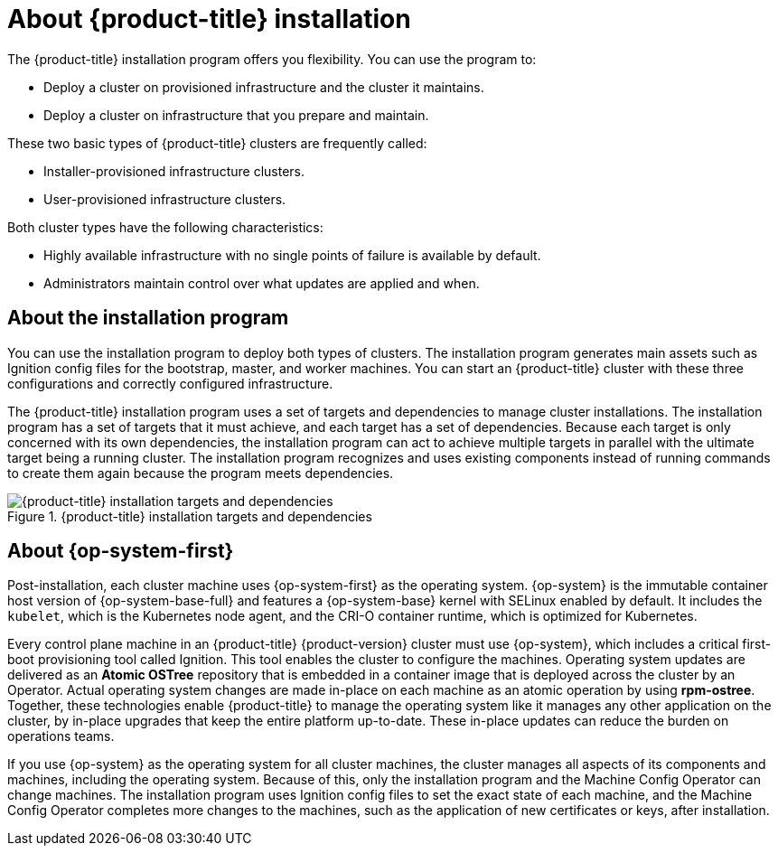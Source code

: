 // Module included in the following assemblies:
//
// * installing/index.adoc
// * architecture/architecture-installation.adoc

:_content-type: CONCEPT
[id="installation-overview_{context}"]
= About {product-title} installation

The {product-title} installation program offers you flexibility. You can use the program to:

* Deploy a cluster on provisioned infrastructure and the cluster it maintains.
* Deploy a cluster on infrastructure that you prepare and maintain.

These two basic types of {product-title} clusters are frequently called:

* Installer-provisioned infrastructure clusters.
* User-provisioned infrastructure clusters.

Both cluster types have the following characteristics:

* Highly available infrastructure with no single points of failure is available by default.
* Administrators maintain control over what updates are applied and when.

[id="about-the-installation-program"]
== About the installation program

You can use the installation program to deploy both types of clusters. The installation program generates main assets such as Ignition config files for the bootstrap, master, and worker machines. You can start an {product-title} cluster with these three configurations and correctly configured infrastructure.

The {product-title} installation program uses a set of targets and dependencies to manage cluster installations. The installation program has a set of targets that it must achieve, and each target has a set of dependencies. Because each target is only concerned with its own dependencies, the installation program can act to achieve multiple targets in parallel with the ultimate target being a running cluster. The installation program recognizes and uses existing components instead of running commands to create them again because the program meets dependencies.

.{product-title} installation targets and dependencies
image::targets-and-dependencies.png[{product-title} installation targets and dependencies]

[id="about-rhcos"]
== About {op-system-first}

Post-installation, each cluster machine uses {op-system-first} as the operating system. {op-system} is the immutable container host version of {op-system-base-full} and features a {op-system-base} kernel with SELinux enabled by default. It includes the `kubelet`, which is the Kubernetes node agent, and the CRI-O container runtime, which is optimized for Kubernetes.

Every control plane machine in an {product-title} {product-version} cluster must use {op-system}, which includes a critical first-boot provisioning tool called Ignition. This tool enables the cluster to configure the machines. Operating system updates are delivered as an **Atomic OSTree** repository that is embedded in a container image that is deployed across the cluster by an Operator. Actual operating system changes are made in-place on each machine as an atomic operation by using **rpm-ostree**. Together, these technologies enable {product-title} to manage the operating system like it manages any other application on the cluster, by in-place upgrades that keep the entire platform up-to-date. These in-place updates can reduce the burden on operations teams.

If you use {op-system} as the operating system for all cluster machines, the cluster manages all aspects of its components and machines, including the operating system. Because of this, only the installation program and the Machine Config Operator can change machines. The installation program uses Ignition config files to set the exact state of each machine, and the Machine Config Operator completes more changes to the machines, such as the application of new certificates or keys, after installation.
